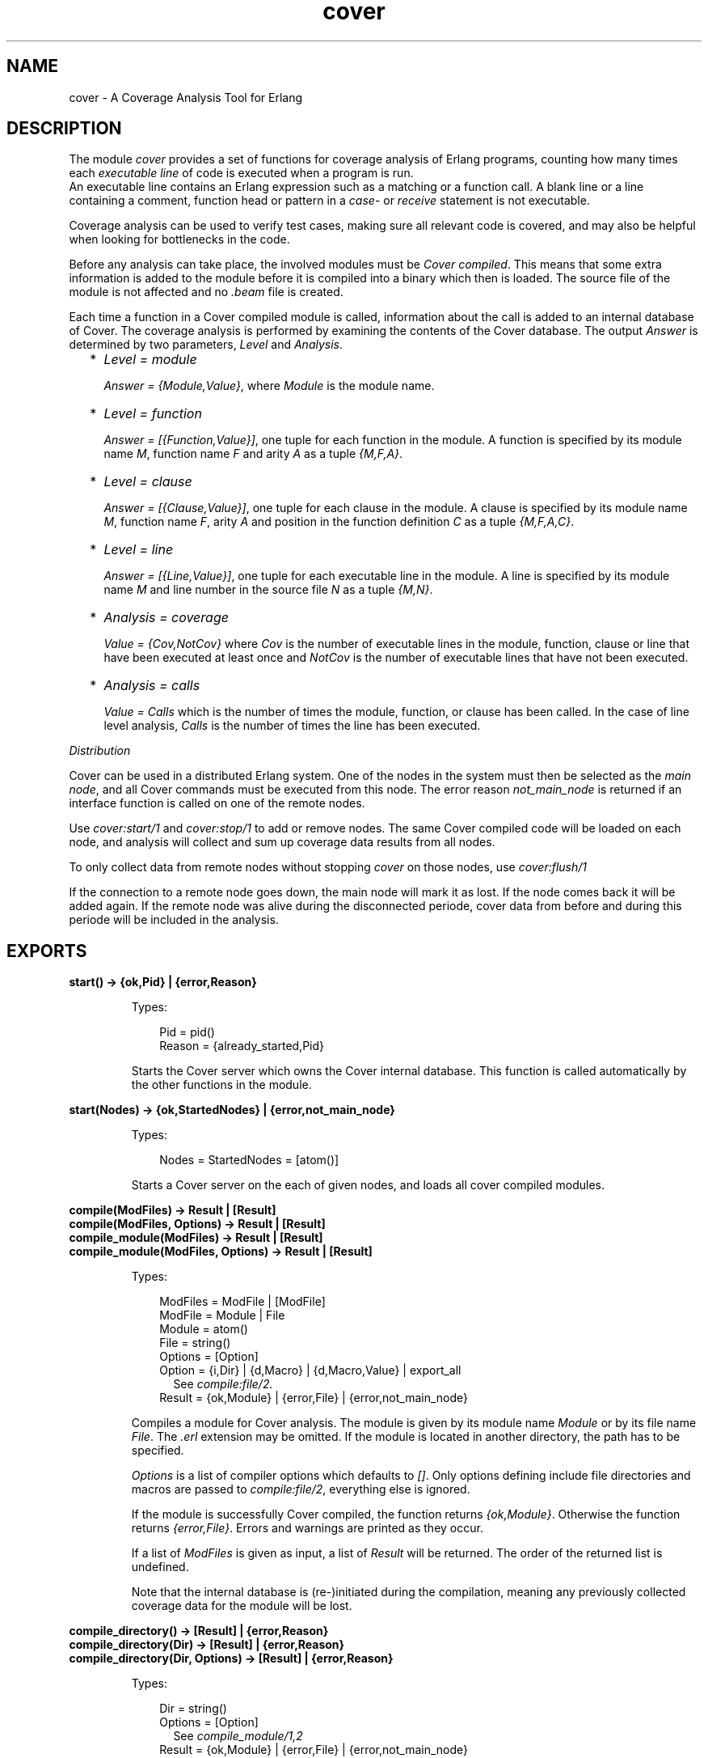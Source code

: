 .TH cover 3 "tools 2.11.2" "Ericsson AB" "Erlang Module Definition"
.SH NAME
cover \- A Coverage Analysis Tool for Erlang
.SH DESCRIPTION
.LP
The module \fIcover\fR\& provides a set of functions for coverage analysis of Erlang programs, counting how many times each \fIexecutable line\fR\& of code is executed when a program is run\&. 
.br
An executable line contains an Erlang expression such as a matching or a function call\&. A blank line or a line containing a comment, function head or pattern in a \fIcase\fR\&- or \fIreceive\fR\& statement is not executable\&.
.LP
Coverage analysis can be used to verify test cases, making sure all relevant code is covered, and may also be helpful when looking for bottlenecks in the code\&.
.LP
Before any analysis can take place, the involved modules must be \fICover compiled\fR\&\&. This means that some extra information is added to the module before it is compiled into a binary which then is loaded\&. The source file of the module is not affected and no \fI\&.beam\fR\& file is created\&.
.LP
Each time a function in a Cover compiled module is called, information about the call is added to an internal database of Cover\&. The coverage analysis is performed by examining the contents of the Cover database\&. The output \fIAnswer\fR\& is determined by two parameters, \fILevel\fR\& and \fIAnalysis\fR\&\&.
.RS 2
.TP 2
*
\fILevel = module\fR\&
.RS 2
.LP
\fIAnswer = {Module,Value}\fR\&, where \fIModule\fR\& is the module name\&.
.RE
.LP
.TP 2
*
\fILevel = function\fR\&
.RS 2
.LP
\fIAnswer = [{Function,Value}]\fR\&, one tuple for each function in the module\&. A function is specified by its module name \fIM\fR\&, function name \fIF\fR\& and arity \fIA\fR\& as a tuple \fI{M,F,A}\fR\&\&.
.RE
.LP
.TP 2
*
\fILevel = clause\fR\&
.RS 2
.LP
\fIAnswer = [{Clause,Value}]\fR\&, one tuple for each clause in the module\&. A clause is specified by its module name \fIM\fR\&, function name \fIF\fR\&, arity \fIA\fR\& and position in the function definition \fIC\fR\& as a tuple \fI{M,F,A,C}\fR\&\&.
.RE
.LP
.TP 2
*
\fILevel = line\fR\&
.RS 2
.LP
\fIAnswer = [{Line,Value}]\fR\&, one tuple for each executable line in the module\&. A line is specified by its module name \fIM\fR\& and line number in the source file \fIN\fR\& as a tuple \fI{M,N}\fR\&\&.
.RE
.LP
.TP 2
*
\fIAnalysis = coverage\fR\&
.RS 2
.LP
\fIValue = {Cov,NotCov}\fR\& where \fICov\fR\& is the number of executable lines in the module, function, clause or line that have been executed at least once and \fINotCov\fR\& is the number of executable lines that have not been executed\&.
.RE
.LP
.TP 2
*
\fIAnalysis = calls\fR\&
.RS 2
.LP
\fIValue = Calls\fR\& which is the number of times the module, function, or clause has been called\&. In the case of line level analysis, \fICalls\fR\& is the number of times the line has been executed\&.
.RE
.LP
.RE

.LP
\fIDistribution\fR\&
.LP
Cover can be used in a distributed Erlang system\&. One of the nodes in the system must then be selected as the \fImain node\fR\&, and all Cover commands must be executed from this node\&. The error reason \fInot_main_node\fR\& is returned if an interface function is called on one of the remote nodes\&.
.LP
Use \fIcover:start/1\fR\& and \fIcover:stop/1\fR\& to add or remove nodes\&. The same Cover compiled code will be loaded on each node, and analysis will collect and sum up coverage data results from all nodes\&.
.LP
To only collect data from remote nodes without stopping \fIcover\fR\& on those nodes, use \fIcover:flush/1\fR\&
.LP
If the connection to a remote node goes down, the main node will mark it as lost\&. If the node comes back it will be added again\&. If the remote node was alive during the disconnected periode, cover data from before and during this periode will be included in the analysis\&.
.SH EXPORTS
.LP
.B
start() -> {ok,Pid} | {error,Reason}
.br
.RS
.LP
Types:

.RS 3
Pid = pid()
.br
Reason = {already_started,Pid}
.br
.RE
.RE
.RS
.LP
Starts the Cover server which owns the Cover internal database\&. This function is called automatically by the other functions in the module\&.
.RE
.LP
.B
start(Nodes) -> {ok,StartedNodes} | {error,not_main_node}
.br
.RS
.LP
Types:

.RS 3
Nodes = StartedNodes = [atom()]
.br
.RE
.RE
.RS
.LP
Starts a Cover server on the each of given nodes, and loads all cover compiled modules\&.
.RE
.LP
.B
compile(ModFiles) -> Result | [Result]
.br
.B
compile(ModFiles, Options) -> Result | [Result]
.br
.B
compile_module(ModFiles) -> Result | [Result]
.br
.B
compile_module(ModFiles, Options) -> Result | [Result]
.br
.RS
.LP
Types:

.RS 3
ModFiles = ModFile | [ModFile]
.br
ModFile = Module | File
.br
 Module = atom()
.br
 File = string()
.br
Options = [Option]
.br
 Option = {i,Dir} | {d,Macro} | {d,Macro,Value} | export_all
.br
.RS 2
See \fIcompile:file/2\&.\fR\&
.RE
Result = {ok,Module} | {error,File} | {error,not_main_node}
.br
.RE
.RE
.RS
.LP
Compiles a module for Cover analysis\&. The module is given by its module name \fIModule\fR\& or by its file name \fIFile\fR\&\&. The \fI\&.erl\fR\& extension may be omitted\&. If the module is located in another directory, the path has to be specified\&.
.LP
\fIOptions\fR\& is a list of compiler options which defaults to \fI[]\fR\&\&. Only options defining include file directories and macros are passed to \fIcompile:file/2\fR\&, everything else is ignored\&.
.LP
If the module is successfully Cover compiled, the function returns \fI{ok,Module}\fR\&\&. Otherwise the function returns \fI{error,File}\fR\&\&. Errors and warnings are printed as they occur\&.
.LP
If a list of \fIModFiles\fR\& is given as input, a list of \fIResult\fR\& will be returned\&. The order of the returned list is undefined\&.
.LP
Note that the internal database is (re-)initiated during the compilation, meaning any previously collected coverage data for the module will be lost\&.
.RE
.LP
.B
compile_directory() -> [Result] | {error,Reason}
.br
.B
compile_directory(Dir) -> [Result] | {error,Reason}
.br
.B
compile_directory(Dir, Options) -> [Result] | {error,Reason}
.br
.RS
.LP
Types:

.RS 3
Dir = string()
.br
Options = [Option]
.br
.RS 2
See \fIcompile_module/1,2\fR\&
.RE
Result = {ok,Module} | {error,File} | {error,not_main_node}
.br
.RS 2
See \fIcompile_module/1,2\fR\&
.RE
Reason = eacces | enoent
.br
.RE
.RE
.RS
.LP
Compiles all modules (\fI\&.erl\fR\& files) in a directory \fIDir\fR\& for Cover analysis the same way as \fIcompile_module/1,2\fR\& and returns a list with the return values\&.
.LP
\fIDir\fR\& defaults to the current working directory\&.
.LP
The function returns \fI{error,eacces}\fR\& if the directory is not readable or \fI{error,enoent}\fR\& if the directory does not exist\&.
.RE
.LP
.B
compile_beam(ModFiles) -> Result | [Result]
.br
.RS
.LP
Types:

.RS 3
ModFiles = ModFile | [ModFile]
.br
ModFile = Module | BeamFile
.br
 Module = atom()
.br
 BeamFile = string()
.br
Result = {ok,Module} | {error,BeamFile} | {error,Reason}
.br
 Reason = non_existing | {no_abstract_code,BeamFile} | {encrypted_abstract_code,BeamFile} | {already_cover_compiled,no_beam_found,Module} | not_main_node
.br
.RE
.RE
.RS
.LP
Does the same as \fIcompile/1,2\fR\&, but uses an existing \fI\&.beam\fR\& file as base, i\&.e\&. the module is not compiled from source\&. Thus \fIcompile_beam/1\fR\& is faster than \fIcompile/1,2\fR\&\&.
.LP
Note that the existing \fI\&.beam\fR\& file must contain \fIabstract code\fR\&, i\&.e\&. it must have been compiled with the \fIdebug_info\fR\& option\&. If not, the error reason \fI{no_abstract_code,BeamFile}\fR\& is returned\&. If the abstract code is encrypted, and no key is available for decrypting it, the error reason \fI{encrypted_abstract_code,BeamFile}\fR\& is returned\&.
.LP
If only the module name (i\&.e\&. not the full name of the \fI\&.beam\fR\& file) is given to this function, the \fI\&.beam\fR\& file is found by calling \fIcode:which(Module)\fR\&\&. If no \fI\&.beam\fR\& file is found, the error reason \fInon_existing\fR\& is returned\&. If the module is already cover compiled with \fIcompile_beam/1\fR\&, the \fI\&.beam\fR\& file will be picked from the same location as the first time it was compiled\&. If the module is already cover compiled with \fIcompile/1,2\fR\&, there is no way to find the correct \fI\&.beam\fR\& file, so the error reason \fI{already_cover_compiled,no_beam_found,Module}\fR\& is returned\&.
.LP
\fI{error,BeamFile}\fR\& is returned if the compiled code can not be loaded on the node\&.
.LP
If a list of \fIModFiles\fR\& is given as input, a list of \fIResult\fR\& will be returned\&. The order of the returned list is undefined\&.
.RE
.LP
.B
compile_beam_directory() -> [Result] | {error,Reason}
.br
.B
compile_beam_directory(Dir) -> [Result] | {error,Reason}
.br
.RS
.LP
Types:

.RS 3
Dir = string()
.br
Result = See compile_beam/1
.br
Reason = eacces | enoent
.br
.RE
.RE
.RS
.LP
Compiles all modules (\fI\&.beam\fR\& files) in a directory \fIDir\fR\& for Cover analysis the same way as \fIcompile_beam/1\fR\& and returns a list with the return values\&.
.LP
\fIDir\fR\& defaults to the current working directory\&.
.LP
The function returns \fI{error,eacces}\fR\& if the directory is not readable or \fI{error,enoent}\fR\& if the directory does not exist\&.
.RE
.LP
.B
analyse() -> {result,Ok,Fail} | {error,not_main_node}
.br
.B
analyse(Modules) -> OneResult | {result,Ok,Fail} | {error,not_main_node}
.br
.B
analyse(Analysis) -> {result,Ok,Fail} | {error,not_main_node}
.br
.B
analyse(Level) -> {result,Ok,Fail} | {error,not_main_node}
.br
.B
analyse(Modules, Analysis) -> OneResult | {result,Ok,Fail} | {error,not_main_node}
.br
.B
analyse(Modules, Level) -> OneResult | {result,Ok,Fail} | {error,not_main_node}
.br
.B
analyse(Analysis, Level) -> {result,Ok,Fail} | {error,not_main_node}
.br
.B
analyse(Modules, Analysis, Level) -> OneResult | {result,Ok,Fail} | {error,not_main_node}
.br
.RS
.LP
Types:

.RS 3
Modules = Module | [Module]
.br
Module = atom() 
.br
Analysis = coverage | calls
.br
Level = line | clause | function | module
.br
OneResult = {ok,{Module,Value}} | {ok,[{Item,Value}]} | {error, Error}
.br
 Item = Line | Clause | Function
.br
 Line = {M,N}
.br
 Clause = {M,F,A,C}
.br
 Function = {M,F,A}
.br
 M = F = atom()
.br
 N = A = C = integer()
.br
 Value = {Cov,NotCov} | Calls
.br
 Cov = NotCov = Calls = integer()
.br
 Error = {not_cover_compiled,Module}
.br
Ok = [{Module,Value}] | [{Item,Value}]
.br
Fail = [Error]
.br
.RE
.RE
.RS
.LP
Performs analysis of one or more Cover compiled modules, as specified by \fIAnalysis\fR\& and \fILevel\fR\& (see above), by examining the contents of the internal database\&.
.LP
\fIAnalysis\fR\& defaults to \fIcoverage\fR\& and \fILevel\fR\& defaults to \fIfunction\fR\&\&.
.LP
If \fIModules\fR\& is an atom (one module), the return will be \fIOneResult\fR\&, else the return will be \fI{result,Ok,Fail}\fR\&\&.
.LP
If \fIModules\fR\& is not given, all modules that have data in the cover data table, are analysed\&. Note that this includes both cover compiled modules and imported modules\&.
.LP
If a given module is not Cover compiled, this is indicated by the error reason \fI{not_cover_compiled,Module}\fR\&\&.
.RE
.LP
.B
analyse_to_file() -> {result,Ok,Fail} | {error,not_main_node}
.br
.B
analyse_to_file(Modules) -> Answer | {result,Ok,Fail} | {error,not_main_node}
.br
.B
analyse_to_file(Options) -> {result,Ok,Fail} | {error,not_main_node}
.br
.B
analyse_to_file(Modules,Options) -> Answer | {result,Ok,Fail} | {error,not_main_node}
.br
.RS
.LP
Types:

.RS 3
Modules = Module | [Module]
.br
Module = atom()
.br
OutFile = OutDir = string()
.br
Options = [Option]
.br
Option = html | {outfile,OutFile} | {outdir,OutDir}
.br
Answer = {ok,OutFile} | {error,Error}
.br
Ok = [OutFile]
.br
Fail = [Error]
.br
Error = {not_cover_compiled,Module} | {file,File,Reason} | {no_source_code_found,Module}
.br
 File = string()
.br
 Reason = term()
.br
.RE
.RE
.RS
.LP
Makes copies of the source file for the given modules, where it for each executable line is specified how many times it has been executed\&.
.LP
The output file \fIOutFile\fR\& defaults to \fIModule\&.COVER\&.out\fR\&, or \fIModule\&.COVER\&.html\fR\& if the option \fIhtml\fR\& was used\&.
.LP
If \fIModules\fR\& is an atom (one module), the return will be \fIAnswer\fR\&, else the return will be a list, \fI{result,Ok,Fail}\fR\&\&.
.LP
If \fIModules\fR\& is not given, all modules that have data in the cover data table, are analysed\&. Note that this includes both cover compiled modules and imported modules\&.
.LP
If a module is not Cover compiled, this is indicated by the error reason \fI{not_cover_compiled,Module}\fR\&\&.
.LP
If the source file and/or the output file cannot be opened using \fIfile:open/2\fR\&, the function returns \fI{error,{file,File,Reason}}\fR\& where \fIFile\fR\& is the file name and \fIReason\fR\& is the error reason\&.
.LP
If a module was cover compiled from the \fI\&.beam\fR\& file, i\&.e\&. using \fIcompile_beam/1\fR\& or \fIcompile_beam_directory/0,1\fR\&, it is assumed that the source code can be found in the same directory as the \fI\&.beam\fR\& file, in \fI\&.\&./src\fR\& relative to that directory, or using the source path in \fIModule:module_info(compile)\fR\&\&. When using the latter, two paths are examined: first the one constructed by joining \fI\&.\&./src\fR\& and the tail of the compiled path below a trailing \fIsrc\fR\& component, then the compiled path itself\&. If no source code is found, this is indicated by the error reason \fI{no_source_code_found,Module}\fR\&\&.
.RE
.LP
.B
async_analyse_to_file(Module) -> 
.br
.B
async_analyse_to_file(Module,Options) -> 
.br
.B
async_analyse_to_file(Module, OutFile) -> 
.br
.B
async_analyse_to_file(Module, OutFile, Options) -> pid()
.br
.RS
.LP
Types:

.RS 3
Module = atom()
.br
OutFile = string()
.br
Options = [Option]
.br
Option = html
.br
Error = {not_cover_compiled,Module} | {file,File,Reason} | {no_source_code_found,Module} | not_main_node
.br
 File = string()
.br
 Reason = term()
.br
.RE
.RE
.RS
.LP
This function works exactly the same way as \fBanalyse_to_file\fR\& except that it is asynchronous instead of synchronous\&. The spawned process will link with the caller when created\&. If an \fIError\fR\& occurs while doing the cover analysis the process will crash with the same error reason as \fBanalyse_to_file\fR\& would return\&.
.RE
.LP
.B
modules() -> [Module] | {error,not_main_node}
.br
.RS
.LP
Types:

.RS 3
Module = atom()
.br
.RE
.RE
.RS
.LP
Returns a list with all modules that are currently Cover compiled\&.
.RE
.LP
.B
imported_modules() -> [Module] | {error,not_main_node}
.br
.RS
.LP
Types:

.RS 3
Module = atom()
.br
.RE
.RE
.RS
.LP
Returns a list with all modules for which there are imported data\&.
.RE
.LP
.B
imported() -> [File] | {error,not_main_node}
.br
.RS
.LP
Types:

.RS 3
File = string()
.br
.RE
.RE
.RS
.LP
Returns a list with all imported files\&.
.RE
.LP
.B
which_nodes() -> [Node] | {error,not_main_node}
.br
.RS
.LP
Types:

.RS 3
Node = atom()
.br
.RE
.RE
.RS
.LP
Returns a list with all nodes that are part of the coverage analysis\&. Note that the current node is not returned\&. This node is always part of the analysis\&.
.RE
.LP
.B
is_compiled(Module) -> {file,File} | false | {error,not_main_node}
.br
.RS
.LP
Types:

.RS 3
Module = atom()
.br
Beam = string()
.br
.RE
.RE
.RS
.LP
Returns \fI{file,File}\fR\& if the module \fIModule\fR\& is Cover compiled, or \fIfalse\fR\& otherwise\&. \fIFile\fR\& is the \fI\&.erl\fR\& file used by \fIcover:compile_module/1,2\fR\& or the \fI\&.beam\fR\& file used by \fIcompile_beam/1\fR\&\&.
.RE
.LP
.B
reset(Module) ->
.br
.B
reset() -> ok | {error,not_main_node}
.br
.RS
.LP
Types:

.RS 3
Module = atom()
.br
.RE
.RE
.RS
.LP
Resets all coverage data for a Cover compiled module \fIModule\fR\& in the Cover database on all nodes\&. If the argument is omitted, the coverage data will be reset for all modules known by Cover\&.
.LP
If \fIModule\fR\& is not Cover compiled, the function returns \fI{error,{not_cover_compiled,Module}}\fR\&\&.
.RE
.LP
.B
export(ExportFile)
.br
.B
export(ExportFile,Module) -> ok | {error,Reason}
.br
.RS
.LP
Types:

.RS 3
ExportFile = string()
.br
Module = atom()
.br
Reason = {not_cover_compiled,Module} | {cant_open_file,ExportFile,Reason} | not_main_node
.br
.RE
.RE
.RS
.LP
Exports the current coverage data for \fIModule\fR\& to the file \fIExportFile\fR\&\&. It is recommended to name the \fIExportFile\fR\& with the extension \fI\&.coverdata\fR\&, since other filenames can not be read by the web based interface to cover\&.
.LP
If \fIModule\fR\& is not given, data for all Cover compiled or earlier imported modules is exported\&.
.LP
This function is useful if coverage data from different systems is to be merged\&.
.LP
See also \fIcover:import/1\fR\&
.RE
.LP
.B
import(ExportFile) -> ok | {error,Reason}
.br
.RS
.LP
Types:

.RS 3
ExportFile = string()
.br
Reason = {cant_open_file,ExportFile,Reason} | not_main_node
.br
.RE
.RE
.RS
.LP
Imports coverage data from the file \fIExportFile\fR\& created with \fIcover:export/1,2\fR\&\&. Any analysis performed after this will include the imported data\&.
.LP
Note that when compiling a module \fIall existing coverage data is removed\fR\&, including imported data\&. If a module is already compiled when data is imported, the imported data is \fIadded\fR\& to the existing coverage data\&.
.LP
Coverage data from several export files can be imported into one system\&. The coverage data is then added up when analysing\&.
.LP
Coverage data for a module can not be imported from the same file twice unless the module is first reset or compiled\&. The check is based on the filename, so you can easily fool the system by renaming your export file\&.
.LP
See also \fIcover:export/1,2\fR\&
.RE
.LP
.B
stop() -> ok | {error,not_main_node}
.br
.RS
.LP
Stops the Cover server and unloads all Cover compiled code\&.
.RE
.LP
.B
stop(Nodes) -> ok | {error,not_main_node}
.br
.RS
.LP
Types:

.RS 3
Nodes = [atom()]
.br
.RE
.RE
.RS
.LP
Stops the Cover server and unloads all Cover compiled code on the given nodes\&. Data stored in the Cover database on the remote nodes is fetched and stored on the main node\&.
.RE
.LP
.B
flush(Nodes) -> ok | {error,not_main_node}
.br
.RS
.LP
Types:

.RS 3
Nodes = [atom()]
.br
.RE
.RE
.RS
.LP
Fetch data from the Cover database on the remote nodes and stored on the main node\&.
.RE
.SH "SEE ALSO"

.LP
code(3), compile(3)
